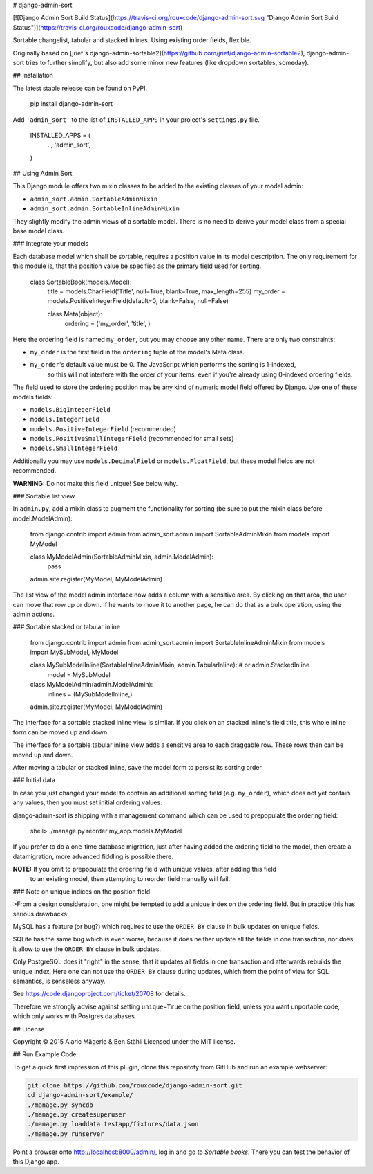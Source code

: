 # django-admin-sort

[![Django Admin Sort Build Status](https://travis-ci.org/rouxcode/django-admin-sort.svg "Django Admin Sort Build Status")](https://travis-ci.org/rouxcode/django-admin-sort)

Sortable changelist, tabular and stacked inlines. Using existing order fields, flexible.

Originally based on [jrief's django-admin-sortable2](https://github.com/jrief/django-admin-sortable2),
django-admin-sort tries to further simplify, but also add some minor new features (like dropdown sortables, someday).

## Installation

The latest stable release can be found on PyPI.

	pip install django-admin-sort

Add ``'admin_sort'`` to the list of ``INSTALLED_APPS`` in your project's ``settings.py`` file.

	INSTALLED_APPS = (
	    ..,
	    'admin_sort',
	)


## Using Admin Sort

This Django module offers two mixin classes to be added to the existing classes of your model
admin:

* ``admin_sort.admin.SortableAdminMixin``
* ``admin_sort.admin.SortableInlineAdminMixin``

They slightly modify the admin views of a sortable model. There is no need to derive your model
class from a special base model class.


### Integrate your models

Each database model which shall be sortable, requires a position value in its model description. The only requirement
for this module is, that the position value be specified as the primary field used for sorting.

	class SortableBook(models.Model):
	    title = models.CharField('Title', null=True, blank=True, max_length=255)
	    my_order = models.PositiveIntegerField(default=0, blank=False, null=False)

	    class Meta(object):
	        ordering = ('my_order', 'title', )

Here the ordering field is named ``my_order``, but you may choose any other name. There are only
two constraints:

* ``my_order`` is the first field in the ``ordering`` tuple of the model's Meta class.
* ``my_order``'s default value must be 0. The JavaScript which performs the sorting is 1-indexed,
	so this will not interfere with the order of your items, even if you're already using 0-indexed
	ordering fields.

The field used to store the ordering position may be any kind of numeric model field offered by
Django. Use one of these models fields:

* ``models.BigIntegerField``
* ``models.IntegerField``
* ``models.PositiveIntegerField`` (recommended)
* ``models.PositiveSmallIntegerField`` (recommended for small sets)
* ``models.SmallIntegerField``

Additionally you may use ``models.DecimalField`` or ``models.FloatField``, but these model fields
are not recommended.

**WARNING:** Do not make this field unique! See below why.


### Sortable list view

In ``admin.py``, add a mixin class to augment the functionality for sorting (be sure to put the
mixin class before model.ModelAdmin):

	from django.contrib import admin
	from admin_sort.admin import SortableAdminMixin
	from models import MyModel

	class MyModelAdmin(SortableAdminMixin, admin.ModelAdmin):
	    pass
	admin.site.register(MyModel, MyModelAdmin)

The list view of the model admin interface now adds a column with a sensitive area.
By clicking on that area, the user can move that row up or down. If he wants to move it to another
page, he can do that as a bulk operation, using the admin actions.


### Sortable stacked or tabular inline

	from django.contrib import admin
	from admin_sort.admin import SortableInlineAdminMixin
	from models import MySubModel, MyModel

	class MySubModelInline(SortableInlineAdminMixin, admin.TabularInline):  # or admin.StackedInline
	    model = MySubModel

	class MyModelAdmin(admin.ModelAdmin):
	    inlines = (MySubModelInline,)
	admin.site.register(MyModel, MyModelAdmin)

The interface for a sortable stacked inline view is similar. If you click on an stacked
inline's field title, this whole inline form can be moved up and down.

The interface for a sortable tabular inline view adds a sensitive area to each draggable row. These
rows then can be moved up and down.

After moving a tabular or stacked inline, save the model form to persist
its sorting order.


### Initial data

In case you just changed your model to contain an additional sorting
field (e.g. ``my_order``), which does not yet contain any values, then
you must set initial ordering values.

django-admin-sort is shipping with a management command which can be used to prepopulate
the ordering field:

	shell> ./manage.py reorder my_app.models.MyModel

If you prefer to do a one-time database migration, just after having added the ordering field
to the model, then create a datamigration, more advanced fiddling is possible there.

**NOTE:** If you omit to prepopulate the ordering field with unique values, after adding this field
          to an existing model, then attempting to reorder field manually will fail.


### Note on unique indices on the position field

>From a design consideration, one might be tempted to add a unique index on the ordering field. But
in practice this has serious drawbacks:

MySQL has a feature (or bug?) which requires to use the ``ORDER BY`` clause in bulk updates on
unique fields.

SQLite has the same bug which is even worse, because it does neither update all the fields in one
transaction, nor does it allow to use the ``ORDER BY`` clause in bulk updates.

Only PostgreSQL does it "right" in the sense, that it updates all fields in one transaction and
afterwards rebuilds the unique index. Here one can not use the ``ORDER BY`` clause during updates,
which from the point of view for SQL semantics, is senseless anyway.

See https://code.djangoproject.com/ticket/20708 for details.

Therefore we strongly advise against setting ``unique=True`` on the position field, unless you want
unportable code, which only works with Postgres databases.


## License

Copyright © 2015 Alaric Mägerle & Ben Stähli
Licensed under the MIT license.


## Run Example Code

To get a quick first impression of this plugin, clone this repositoty
from GitHub and run an example webserver:

.. code:: bash

	git clone https://github.com/rouxcode/django-admin-sort.git
	cd django-admin-sort/example/
	./manage.py syncdb
	./manage.py createsuperuser
	./manage.py loaddata testapp/fixtures/data.json
	./manage.py runserver

Point a browser onto http://localhost:8000/admin/, log in and go to *Sortable books*. There you can
test the behavior of this Django app.



